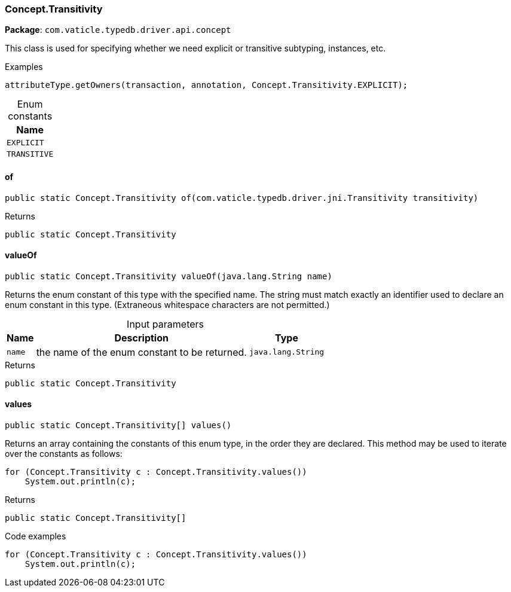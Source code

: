 [#_Concept_Transitivity]
=== Concept.Transitivity

*Package*: `com.vaticle.typedb.driver.api.concept`

This class is used for specifying whether we need explicit or transitive subtyping, instances, etc. 


[caption=""]
.Examples
[source,java]
----
attributeType.getOwners(transaction, annotation, Concept.Transitivity.EXPLICIT);
----

[caption=""]
.Enum constants
// tag::enum_constants[]
[cols="~"]
[options="header"]
|===
|Name
a| `EXPLICIT`
a| `TRANSITIVE`
|===
// end::enum_constants[]

// tag::methods[]
[#_Concept_Transitivity_of_com_vaticle_typedb_driver_jni_Transitivity]
==== of

[source,java]
----
public static Concept.Transitivity of​(com.vaticle.typedb.driver.jni.Transitivity transitivity)
----



[caption=""]
.Returns
`public static Concept.Transitivity`

[#_Concept_Transitivity_valueOf_java_lang_String]
==== valueOf

[source,java]
----
public static Concept.Transitivity valueOf​(java.lang.String name)
----

Returns the enum constant of this type with the specified name. The string must match exactly an identifier used to declare an enum constant in this type. (Extraneous whitespace characters are not permitted.)

[caption=""]
.Input parameters
[cols="~,~,~"]
[options="header"]
|===
|Name |Description |Type
a| `name` a| the name of the enum constant to be returned. a| `java.lang.String`
|===

[caption=""]
.Returns
`public static Concept.Transitivity`

[#_Concept_Transitivity_values]
==== values

[source,java]
----
public static Concept.Transitivity[] values()
----

Returns an array containing the constants of this enum type, in the order they are declared. This method may be used to iterate over the constants as follows: 
[source,java]
----
for (Concept.Transitivity c : Concept.Transitivity.values())
    System.out.println(c);

----


[caption=""]
.Returns
`public static Concept.Transitivity[]`

[caption=""]
.Code examples
[source,java]
----
for (Concept.Transitivity c : Concept.Transitivity.values())
    System.out.println(c);
----

// end::methods[]

